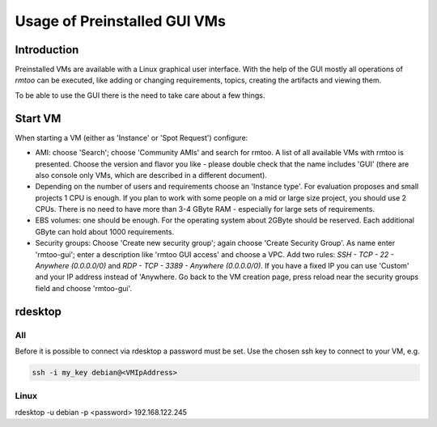 Usage of Preinstalled GUI VMs
=============================

Introduction
------------

Preinstalled VMs are available with a Linux graphical user interface.
With the help of the GUI mostly all operations of *rmtoo* can be
executed, like adding or changing requirements, topics, creating the
artifacts and viewing them.

To be able to use the GUI there is the need to take care about a few
things.

Start VM
--------

When starting a VM (either as 'Instance' or 'Spot Request') configure:

* AMI: choose 'Search'; choose 'Community AMIs' and search for rmtoo.
  A list of all available VMs with rmtoo is presented. Choose the
  version and flavor you like - please double check that the name
  includes 'GUI' (there are also console only VMs, which are described
  in a different document).
* Depending on the number of users and requirements choose an
  'Instance type'.  For evaluation proposes and small projects 1 CPU
  is enough.  If you plan to work with some people on a mid or large
  size project, you should use 2 CPUs.  There is no need to have more
  than 3-4 GByte RAM - especially for large sets of requirements.
* EBS volumes: one should be enough. For the operating system about
  2GByte should be reserved.  Each additional GByte can hold about
  1000 requirements.
* Security groups: Choose 'Create new security group'; again choose
  'Create Security Group'. As name enter 'rmtoo-gui'; enter a
  description like 'rmtoo GUI access' and choose a VPC.  Add two
  rules: *SSH - TCP - 22 - Anywhere (0.0.0.0/0)* and
  *RDP - TCP - 3389 - Anywhere (0.0.0.0/0)*.
  If you have a fixed IP you can use 'Custom' and your IP address
  instead of 'Anywhere.  Go back to the VM creation page, press reload
  near the security groups field and choose 'rmtoo-gui'.

rdesktop
--------

All
...

Before it is possible to connect via rdesktop a password must be set.
Use the chosen ssh key to connect to your VM, e.g.

.. code:: bash

   ssh -i my_key debian@<VMIpAddress>



Linux
.....

rdesktop -u debian -p <password> 192.168.122.245
